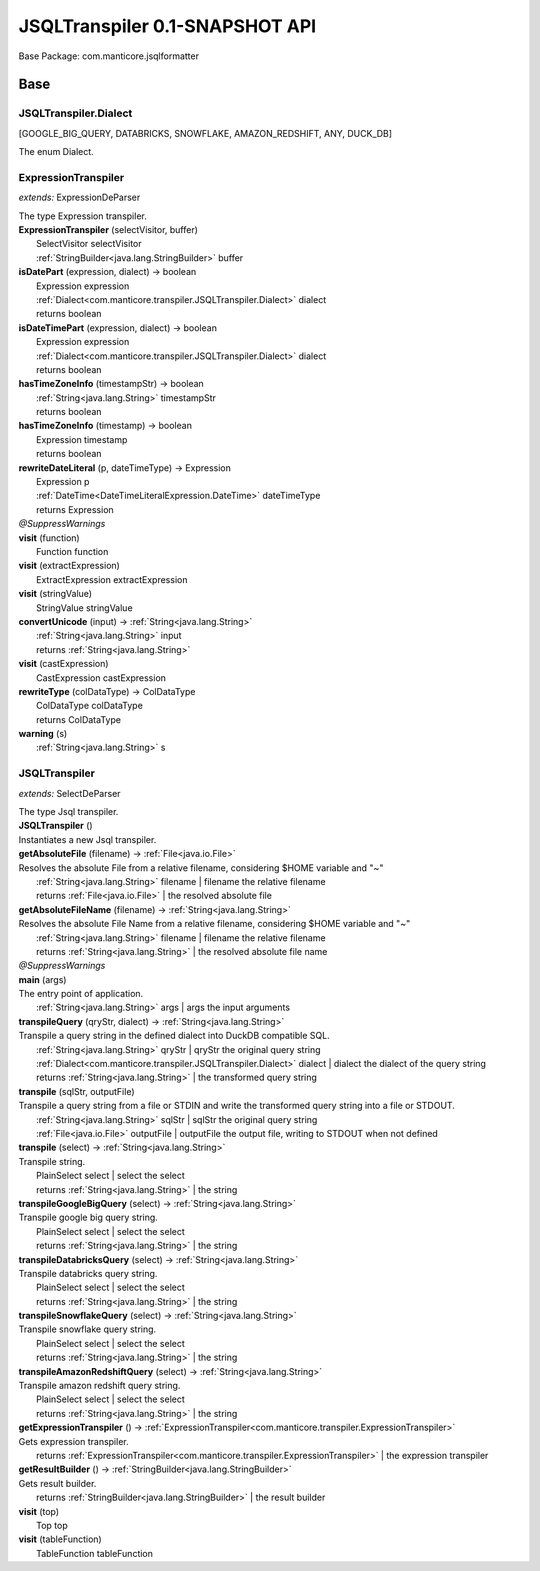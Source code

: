 
.. raw:: html

    <div id="floating-toc">
        <div class="search-container">
            <input type="button" id="toc-hide-show-btn"></input>
            <input type="text" id="toc-search" placeholder="Search" />
        </div>
        <ul id="toc-list"></ul>
    </div>



#######################################################################
JSQLTranspiler 0.1-SNAPSHOT API
#######################################################################

Base Package: com.manticore.jsqlformatter


..  _com.manticore.transpiler:
***********************************************************************
Base
***********************************************************************

..  _com.manticore.transpiler.JSQLTranspiler.Dialect

=======================================================================
JSQLTranspiler.Dialect
=======================================================================

[GOOGLE_BIG_QUERY, DATABRICKS, SNOWFLAKE, AMAZON_REDSHIFT, ANY, DUCK_DB]

| The enum Dialect.


..  _com.manticore.transpiler.ExpressionTranspiler:

=======================================================================
ExpressionTranspiler
=======================================================================

*extends:* ExpressionDeParser 

| The type Expression transpiler.

| **ExpressionTranspiler** (selectVisitor, buffer)
|          SelectVisitor selectVisitor
|          :ref:`StringBuilder<java.lang.StringBuilder>` buffer


| **isDatePart** (expression, dialect) → boolean
|          Expression expression
|          :ref:`Dialect<com.manticore.transpiler.JSQLTranspiler.Dialect>` dialect
|          returns boolean



| **isDateTimePart** (expression, dialect) → boolean
|          Expression expression
|          :ref:`Dialect<com.manticore.transpiler.JSQLTranspiler.Dialect>` dialect
|          returns boolean



| **hasTimeZoneInfo** (timestampStr) → boolean
|          :ref:`String<java.lang.String>` timestampStr
|          returns boolean



| **hasTimeZoneInfo** (timestamp) → boolean
|          Expression timestamp
|          returns boolean



| **rewriteDateLiteral** (p, dateTimeType) → Expression
|          Expression p
|          :ref:`DateTime<DateTimeLiteralExpression.DateTime>` dateTimeType
|          returns Expression



| *@SuppressWarnings*
| **visit** (function)
|          Function function


| **visit** (extractExpression)
|          ExtractExpression extractExpression


| **visit** (stringValue)
|          StringValue stringValue


| **convertUnicode** (input) → :ref:`String<java.lang.String>`
|          :ref:`String<java.lang.String>` input
|          returns :ref:`String<java.lang.String>`



| **visit** (castExpression)
|          CastExpression castExpression


| **rewriteType** (colDataType) → ColDataType
|          ColDataType colDataType
|          returns ColDataType



| **warning** (s)
|          :ref:`String<java.lang.String>` s



..  _com.manticore.transpiler.JSQLTranspiler:

=======================================================================
JSQLTranspiler
=======================================================================

*extends:* SelectDeParser 

| The type Jsql transpiler.

| **JSQLTranspiler** ()
| Instantiates a new Jsql transpiler.


| **getAbsoluteFile** (filename) → :ref:`File<java.io.File>`
| Resolves the absolute File from a relative filename, considering $HOME variable and "~"
|          :ref:`String<java.lang.String>` filename  | filename the relative filename
|          returns :ref:`File<java.io.File>`  | the resolved absolute file



| **getAbsoluteFileName** (filename) → :ref:`String<java.lang.String>`
| Resolves the absolute File Name from a relative filename, considering $HOME variable and "~"
|          :ref:`String<java.lang.String>` filename  | filename the relative filename
|          returns :ref:`String<java.lang.String>`  | the resolved absolute file name



| *@SuppressWarnings*
| **main** (args)
| The entry point of application.
|          :ref:`String<java.lang.String>` args  | args the input arguments


| **transpileQuery** (qryStr, dialect) → :ref:`String<java.lang.String>`
| Transpile a query string in the defined dialect into DuckDB compatible SQL.
|          :ref:`String<java.lang.String>` qryStr  | qryStr the original query string
|          :ref:`Dialect<com.manticore.transpiler.JSQLTranspiler.Dialect>` dialect  | dialect the dialect of the query string
|          returns :ref:`String<java.lang.String>`  | the transformed query string



| **transpile** (sqlStr, outputFile)
| Transpile a query string from a file or STDIN and write the transformed query string into a file or STDOUT.
|          :ref:`String<java.lang.String>` sqlStr  | sqlStr the original query string
|          :ref:`File<java.io.File>` outputFile  | outputFile the output file, writing to STDOUT when not defined


| **transpile** (select) → :ref:`String<java.lang.String>`
| Transpile string.
|          PlainSelect select  | select the select
|          returns :ref:`String<java.lang.String>`  | the string



| **transpileGoogleBigQuery** (select) → :ref:`String<java.lang.String>`
| Transpile google big query string.
|          PlainSelect select  | select the select
|          returns :ref:`String<java.lang.String>`  | the string



| **transpileDatabricksQuery** (select) → :ref:`String<java.lang.String>`
| Transpile databricks query string.
|          PlainSelect select  | select the select
|          returns :ref:`String<java.lang.String>`  | the string



| **transpileSnowflakeQuery** (select) → :ref:`String<java.lang.String>`
| Transpile snowflake query string.
|          PlainSelect select  | select the select
|          returns :ref:`String<java.lang.String>`  | the string



| **transpileAmazonRedshiftQuery** (select) → :ref:`String<java.lang.String>`
| Transpile amazon redshift query string.
|          PlainSelect select  | select the select
|          returns :ref:`String<java.lang.String>`  | the string



| **getExpressionTranspiler** () → :ref:`ExpressionTranspiler<com.manticore.transpiler.ExpressionTranspiler>`
| Gets expression transpiler.
|          returns :ref:`ExpressionTranspiler<com.manticore.transpiler.ExpressionTranspiler>`  | the expression transpiler



| **getResultBuilder** () → :ref:`StringBuilder<java.lang.StringBuilder>`
| Gets result builder.
|          returns :ref:`StringBuilder<java.lang.StringBuilder>`  | the result builder



| **visit** (top)
|          Top top


| **visit** (tableFunction)
|          TableFunction tableFunction



